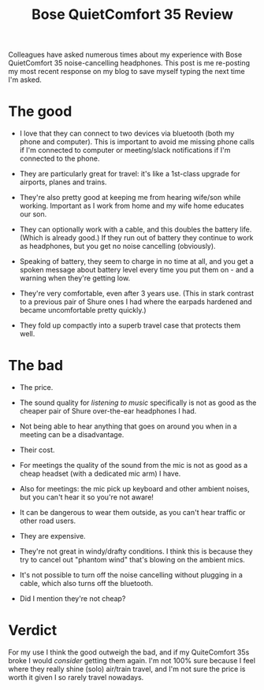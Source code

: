 #+title: Bose QuietComfort 35 Review
#+category: Reviews

Colleagues have asked numerous times about my experience with Bose
QuietComfort 35 noise-cancelling headphones. This post is me
re-posting my most recent response on my blog to save myself typing
the next time I'm asked.

* The good

- I love that they can connect to two devices via bluetooth (both my
  phone and computer). This is important to avoid me missing phone
  calls if I'm connected to computer or meeting/slack notifications if
  I'm connected to the phone.

- They are particularly great for travel: it's like a 1st-class
  upgrade for airports, planes and trains.

- They're also pretty good at keeping me from hearing wife/son while
  working. Important as I work from home and my wife home educates our
  son.

- They can optionally work with a cable, and this doubles the battery
  life. (Which is already good.) If they run out of battery they
  continue to work as headphones, but you get no noise cancelling
  (obviously).

- Speaking of battery, they seem to charge in no time at all, and you
  get a spoken message about battery level every time you put them
  on - and a warning when they're getting low.

- They're very comfortable, even after 3 years use. (This in stark
  contrast to a previous pair of Shure ones I had where the earpads
  hardened and became uncomfortable pretty quickly.)

- They fold up compactly into a superb travel case that protects them
  well.

* The bad

- The price.

- The sound quality for /listening to music/ specifically is not as good
  as the cheaper pair of Shure over-the-ear headphones I had.

- Not being able to hear anything that goes on around you when in a
  meeting can be a disadvantage.

- Their cost.

- For meetings the quality of the sound from the mic is not as good as
  a cheap headset (with a dedicated mic arm) I have.

- Also for meetings: the mic pick up keyboard and other ambient
  noises, but you can't hear it so you're not aware!

- It can be dangerous to wear them outside, as you can't hear traffic
  or other road users.

- They are expensive.

- They're not great in windy/drafty conditions. I think this is
  because they try to cancel out "phantom wind" that's blowing on the
  ambient mics.

- It's not possible to turn off the noise cancelling without plugging
  in a cable, which also turns off the bluetooth.

- Did I mention they're not cheap?

* Verdict

For my use I think the good outweigh the bad, and if my QuiteComfort
35s broke I would /consider/ getting them again. I'm not 100% sure
because I feel where they really shine (solo) air/train travel, and
I'm not sure the price is worth it given I so rarely travel nowadays.
* Abstract                                                         :noexport:

I review the noise-cancelling headphones I've been using for about 3 years.

